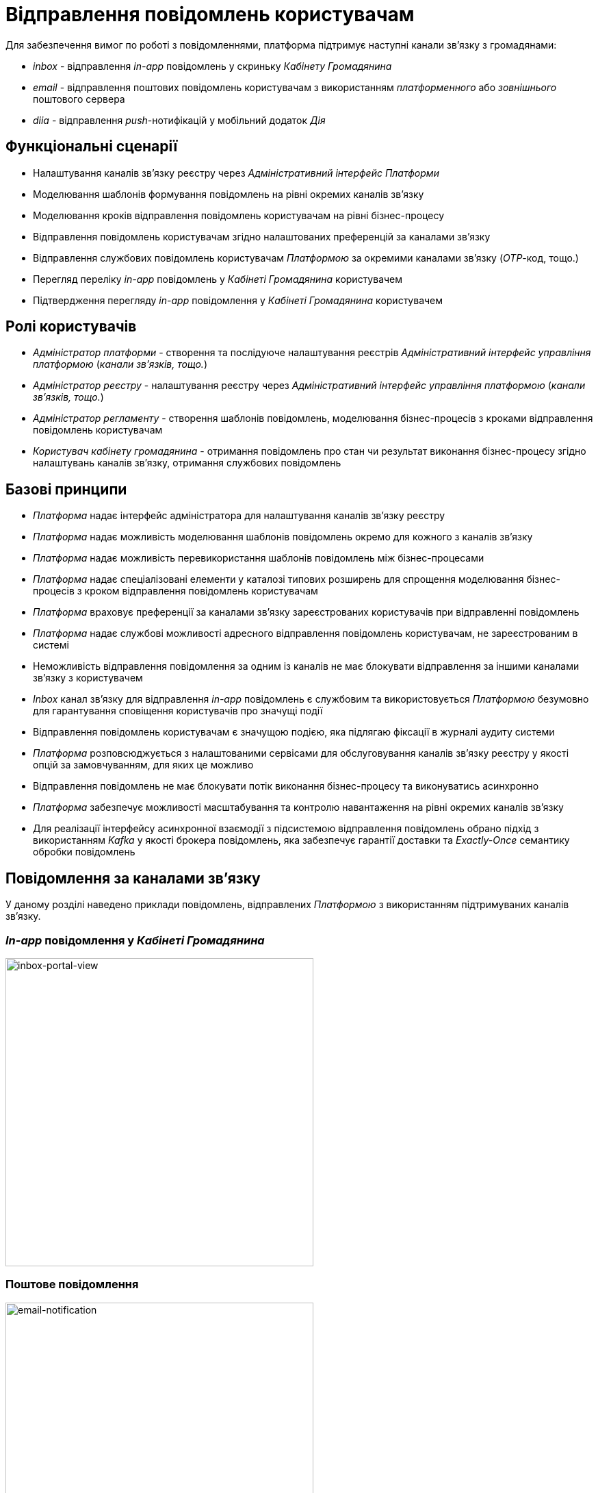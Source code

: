 = Відправлення повідомлень користувачам

Для забезпечення вимог по роботі з повідомленнями, платформа підтримує наступні канали зв'язку з громадянами:

- _inbox_ - відправлення _in-app_ повідомлень у скриньку _Кабінету Громадянина_
- _email_ - відправлення поштових повідомлень користувачам з використанням _платформенного_ або _зовнішнього_ поштового сервера
- _diia_ - відправлення _push_-нотифікацій у мобільний додаток _Дія_

== Функціональні сценарії

- Налаштування каналів зв'язку реєстру через _Адміністративний інтерфейс Платформи_
- Моделювання шаблонів формування повідомлень на рівні окремих каналів зв'язку
- Моделювання кроків відправлення повідомлень користувачам на рівні бізнес-процесу
- Відправлення повідомлень користувачам згідно налаштованих преференцій за каналами зв'язку
- Відправлення службових повідомлень користувачам _Платформою_ за окремими каналами зв'язку (_OTP_-код, тощо.)
- Перегляд переліку _in-app_ повідомлень у _Кабінеті Громадянина_ користувачем
- Підтвердження перегляду _in-app_ повідомлення у _Кабінеті Громадянина_ користувачем

== Ролі користувачів

- _Адміністратор платформи_ - створення та послідуюче налаштування реєстрів _Адміністративний інтерфейс управління платформою_ (_канали зв'язків, тощо._)
- _Адміністратор реєстру_ - налаштування реєстру через _Адміністративний інтерфейс управління платформою_ (_канали зв'язків, тощо._)
- _Адміністратор регламенту_ - створення шаблонів повідомлень, моделювання бізнес-процесів з кроками відправлення повідомлень користувачам
- _Користувач кабінету громадянина_ - отримання повідомлень про стан чи результат виконання бізнес-процесу згідно налаштувань каналів зв'язку, отримання службових повідомлень

== Базові принципи

- _Платформа_ надає інтерфейс адміністратора для налаштування каналів зв'язку реєстру
- _Платформа_ надає можливість моделювання шаблонів повідомлень окремо для кожного з каналів зв'язку
- _Платформа_ надає можливість перевикористання шаблонів повідомлень між бізнес-процесами
- _Платформа_ надає спеціалізовані елементи у каталозі типових розширень для спрощення моделювання бізнес-процесів з кроком відправлення повідомлень користувачам
- _Платформа_ враховує преференції за каналами зв'язку зареєстрованих користувачів при відправленні повідомлень
- _Платформа_ надає службові можливості адресного відправлення повідомлень користувачам, не зареєстрованим в системі
- Неможливість відправлення повідомлення за одним із каналів не має блокувати відправлення за іншими каналами зв'язку з користувачем
- _Inbox_ канал зв'язку для відправлення _in-app_ повідомлень є службовим та використовується _Платформою_ безумовно для гарантування сповіщення користувачів про значущі події
- Відправлення повідомлень користувачам є значущою подією, яка підлягаю фіксації в журналі аудиту системи
- _Платформа_ розповсюджується з налаштованими сервісами для обслуговування каналів зв'язку реєстру у якості опцій за замовчуванням, для яких це можливо
- Відправлення повідомлень не має блокувати потік виконання бізнес-процесу та виконуватись асинхронно
- _Платформа_ забезпечує можливості масштабування та контролю навантаження на рівні окремих каналів зв'язку
- Для реалізації інтерфейсу асинхронної взаємодії з підсистемою відправлення повідомлень обрано підхід з використанням _Kafka_ у якості брокера повідомлень, яка забезпечує гарантії доставки та _Exactly-Once_ семантику обробки повідомлень

== Повідомлення за каналами зв'язку

У даному розділі наведено приклади повідомлень, відправлених _Платформою_ з використанням підтримуваних каналів зв'язку.

=== _In-app_ повідомлення у _Кабінеті Громадянина_
image::lowcode/notifications/inbox/inbox-portal-view.png[inbox-portal-view, 450]

=== Поштове повідомлення
image::lowcode/notifications/email/email-notification.png[email-notification, 450]

=== _Push_-повідомлень у мобільний застосунок _Дія_
image::lowcode/notifications/diia/diia-notification.jpg[diia-notification, 250]


